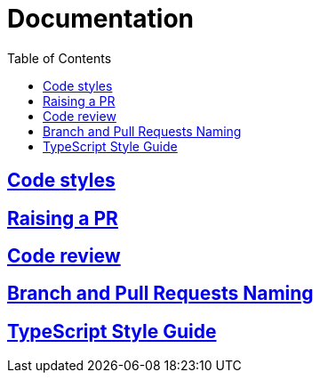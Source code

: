 = Documentation
:toc:

== link:codeStyles/codeStyles.adoc[Code styles]

== link:pullRequest/pullRequest.adoc[Raising a PR]

== link:codeReview/codeReview.adoc[Code review]

== link:branchAndPullRequestsNaming/branchAndPullRequestsNaming.adoc[Branch and Pull Requests Naming]

== link:typeScriptStyle/typeScriptStyle.adoc[TypeScript Style Guide]